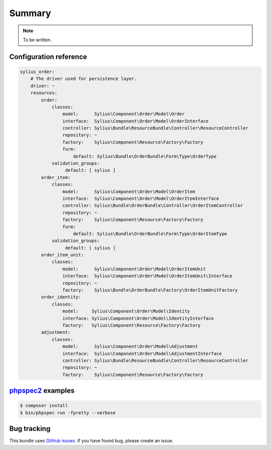Summary
=======

.. note::

    To be written.

Configuration reference
-----------------------

.. code-block:: yaml

    sylius_order:
        # The driver used for persistence layer.
        driver: ~
        resources:
            order:
                classes:
                    model:      Sylius\Component\Order\Model\Order
                    interface:  Sylius\Component\Order\Model\OrderInterface
                    controller: Sylius\Bundle\ResourceBundle\Controller\ResourceController
                    repository: ~
                    factory:    Sylius\Component\Resource\Factory\Factory
                    form:
                        default: Sylius\Bundle\OrderBundle\Form\Type\OrderType
                validation_groups:
                     default: [ sylius ]
            order_item:
                classes:
                    model:      Sylius\Component\Order\Model\OrderItem
                    interface:  Sylius\Component\Order\Model\OrderItemInterface
                    controller: Sylius\Bundle\OrderBundle\Controller\OrderItemController
                    repository: ~
                    factory:    Sylius\Component\Resource\Factory\Factory
                    form:
                        default: Sylius\Bundle\OrderBundle\Form\Type\OrderItemType
                validation_groups:
                     default: [ sylius ]
            order_item_unit:
                classes:
                    model:      Sylius\Component\Order\Model\OrderItemUnit
                    interface:  Sylius\Component\Order\Model\OrderItemUnit\Interface
                    repository: ~
                    factory:    Sylius\Bundle\OrderBundle\Factory\OrderItemUnitFactory
            order_identity:
                classes:
                    model:     Sylius\Component\Order\Model\Identity
                    interface: Sylius\Component\Order\Model\IdentityInterface
                    factory:   Sylius\Component\Resource\Factory\Factory
            adjustment:
                classes:
                    model:      Sylius\Component\Order\Model\Adjustment
                    interface:  Sylius\Component\Order\Model\AdjustmentInterface
                    controller: Sylius\Bundle\ResourceBundle\Controller\ResourceController
                    repository: ~
                    factory:    Sylius\Component\Resource\Factory\Factory


`phpspec2 <http://phpspec.net>`_ examples
-----------------------------------------

.. code-block:: bash

    $ composer install
    $ bin/phpspec run -fpretty --verbose

Bug tracking
------------

This bundle uses `GitHub issues <https://github.com/Sylius/Sylius/issues>`_.
If you have found bug, please create an issue.
